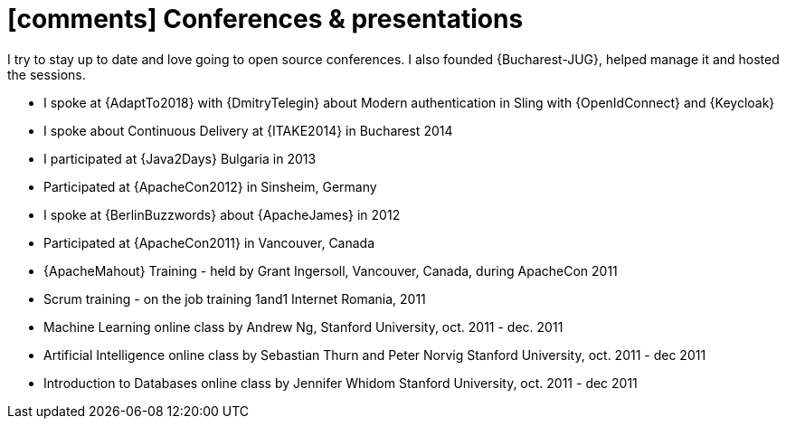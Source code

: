 [[conferences-and-presentations]]
= icon:comments[] Conferences & presentations

I try to stay up to date and love going to open source conferences.
I also founded {Bucharest-JUG}, helped manage it and hosted the sessions.

* I spoke at {AdaptTo2018} with {DmitryTelegin} about Modern authentication in Sling with {OpenIdConnect} and {Keycloak}
* I spoke about Continuous Delivery at {ITAKE2014} in Bucharest 2014
* I participated at {Java2Days} Bulgaria in 2013
* Participated at {ApacheCon2012} in Sinsheim, Germany
* I spoke at {BerlinBuzzwords} about {ApacheJames} in 2012
* Participated at {ApacheCon2011} in Vancouver, Canada
* {ApacheMahout} Training - held by Grant Ingersoll, Vancouver, Canada, during ApacheCon 2011
* Scrum training - on the job training 1and1 Internet Romania, 2011
* Machine Learning online class by Andrew Ng, Stanford University, oct. 2011 - dec. 2011
* Artificial Intelligence online class by Sebastian Thurn and Peter Norvig Stanford University, oct. 2011 - dec 2011
* Introduction to Databases online class by Jennifer Whidom Stanford University, oct. 2011 - dec 2011